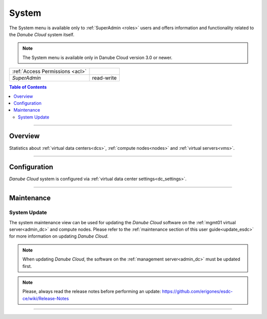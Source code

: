 .. _system:

System
******

The System menu is available only to :ref:`SuperAdmin <roles>` users and offers information and functionality related to the *Danube Cloud* system itself.

.. note:: The System menu is available only in Danube Cloud version 3.0 or newer.

=============================== ================
:ref:`Access Permissions <acl>`
------------------------------- ----------------
*SuperAdmin*                    read-write
=============================== ================

.. contents:: Table of Contents

----

Overview
########

Statistics about :ref:`virtual data centers<dcs>`, :ref:`compute nodes<nodes>` and :ref:`virtual servers<vms>`.

.. image:: img/system-stats.png

----

Configuration
#############

*Danube Cloud* system is configured via :ref:`virtual data center settings<dc_settings>`. 

----

.. _system_maintenance:

Maintenance
###########

System Update
=============

The system maintenance view can be used for updating the *Danube Cloud* software on the :ref:`mgmt01 virtual server<admin_dc>` and compute nodes. Please refer to the :ref:`maintenance section of this user guide<update_esdc>` for more information on updating *Danube Cloud*.

.. note:: When updating *Danube Cloud*, the software on the :ref:`management server<admin_dc>` must be updated first.

.. note:: Please, always read the release notes before performing an update: https://github.com/erigones/esdc-ce/wiki/Release-Notes

.. image:: img/system-update.png

----
